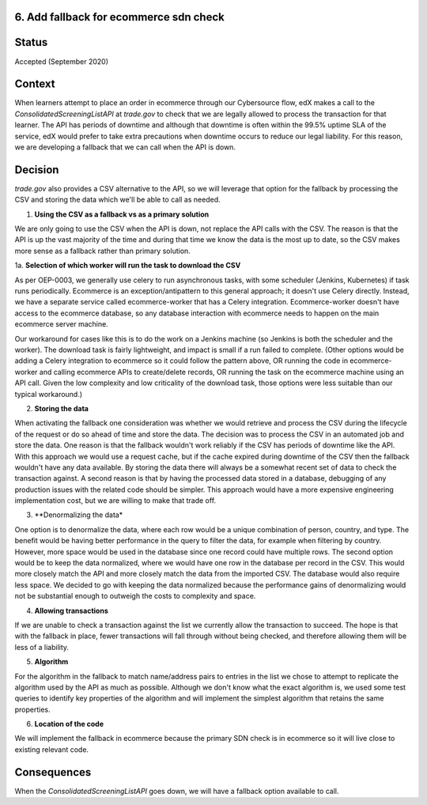 6. Add fallback for ecommerce sdn check
------------------------------------------------------------

Status
------

Accepted (September 2020)

Context
-------

When learners attempt to place an order in ecommerce through our Cybersource flow, edX makes a call to the `ConsolidatedScreeningListAPI` at `trade.gov` to check that we are legally allowed to process the transaction for that learner.
The API has periods of downtime and although that downtime is often within the 99.5% uptime SLA of the service, edX would prefer to take extra precautions when downtime occurs to reduce our legal liability.
For this reason, we are developing a fallback that we can call when the API is down.

Decision
--------

`trade.gov` also provides a CSV alternative to the API, so we will leverage that option for the fallback by processing the CSV and storing the data which we'll be able to call as needed.

1. **Using the CSV as a fallback vs as a primary solution**

We are only going to use the CSV when the API is down, not replace the API calls with the CSV. The reason is that the API is up the vast majority of the time and during that time we know the data is the most up to date, so the CSV makes more sense as a fallback rather than primary solution.

1a. **Selection of which worker will run the task to download the CSV**

As per OEP-0003, we generally use celery to run asynchronous tasks, with some scheduler (Jenkins, Kubernetes) if task runs periodically. 
Ecommerce is an exception/antipattern to this general approach; it doesn't use Celery directly. Instead, we have a separate service called ecommerce-worker that has a Celery integration. 
Ecommerce-worker doesn't have access to the ecommerce database, so any database interaction with ecommerce needs to happen on the main ecommerce server machine. 

Our workaround for cases like this is to do the work on a Jenkins machine (so Jenkins is both the scheduler and the worker). The download task is fairly lightweight, and impact is small if a run failed to complete. 
(Other options would be adding a Celery integration to ecommerce so it could follow the pattern above, OR running the code in ecommerce-worker and calling ecommerce APIs to create/delete records, OR running the task on the ecommerce machine using an API call. Given the low complexity and low criticality of the download task, those options were less suitable than our typical workaround.)

2. **Storing the data**

When activating the fallback one consideration was whether we would retrieve and process the CSV during the lifecycle of the request or do so ahead of time and store the data. The decision was to process the CSV in an automated job and store the data. 
One reason is that the fallback wouldn't work reliably if the CSV has periods of downtime like the API. With this approach we would use a request cache, but if the cache expired during downtime of the CSV then the fallback wouldn't have any data available. By storing the data there will always be a somewhat recent set of data to check the transaction against.
A second reason is that by having the processed data stored in a database, debugging of any production issues with the related code should be simpler.
This approach would have a more expensive engineering implementation cost, but we are willing to make that trade off.

3. **Denormalizing the data*

One option is to denormalize the data, where each row would be a unique combination of person, country, and type. The benefit would be having better performance in the query to filter the data, for example when filtering by country. However, more space would be used in the database since one record could have multiple rows.
The second option would be to keep the data normalized, where we would have one row in the database per record in the CSV. This would more closely match the API and more closely match the data from the imported CSV. The database would also require less space.
We decided to go with keeping the data normalized because the performance gains of denormalizing would not be substantial enough to outweigh the costs to complexity and space.

4. **Allowing transactions**

If we are unable to check a transaction against the list we currently allow the transaction to succeed. The hope is that with the fallback in place, fewer transactions will fall through without being checked, and therefore allowing them will be less of a liability.

5. **Algorithm**

For the algorithm in the fallback to match name/address pairs to entries in the list we chose to attempt to replicate the algorithm used by the API as much as possible. Although we don't know what the exact algorithm is, we used some test queries to identify key properties of the algorithm and will implement the simplest algorithm that retains the same properties.

6. **Location of the code**

We will implement the fallback in ecommerce because the primary SDN check is in ecommerce so it will live close to existing relevant code.

Consequences
------------

When the `ConsolidatedScreeningListAPI` goes down, we will have a fallback option available to call.